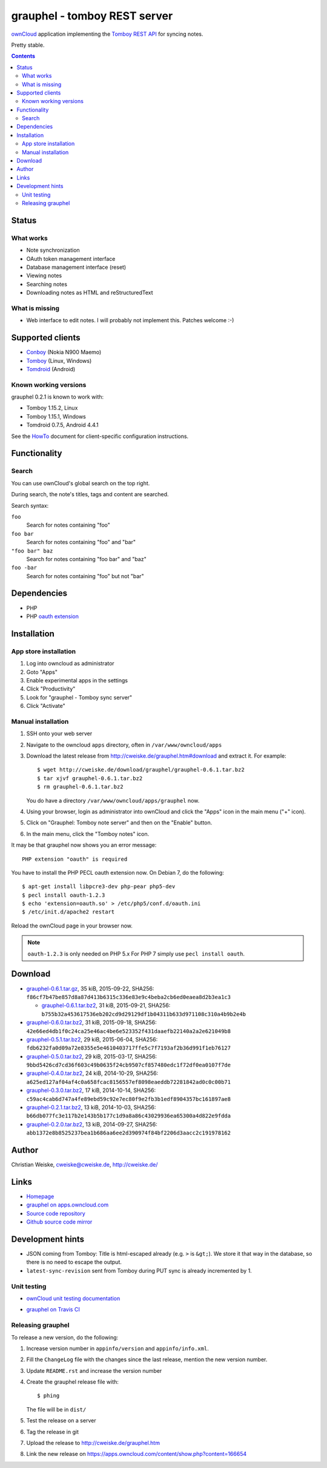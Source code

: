 *****************************
grauphel - tomboy REST server
*****************************
ownCloud__ application implementing the `Tomboy`__ `REST API`__ for syncing notes.

Pretty stable.

__ http://owncloud.org/
__ https://wiki.gnome.org/Apps/Tomboy
__ https://wiki.gnome.org/Apps/Tomboy/Synchronization/REST/1.0


.. contents::

======
Status
======

What works
==========
- Note synchronization
- OAuth token management interface
- Database management interface (reset)
- Viewing notes
- Searching notes
- Downloading notes as HTML and reStructuredText

What is missing
===============
- Web interface to edit notes. I will probably not implement this.
  Patches welcome :-)


=================
Supported clients
=================
* Conboy__ (Nokia N900 Maemo)
* Tomboy__ (Linux, Windows)
* Tomdroid__ (Android)

__ http://conboy.garage.maemo.org/
__ https://wiki.gnome.org/Apps/Tomboy
__ https://launchpad.net/tomdroid


Known working versions
======================
grauphel 0.2.1 is known to work with:

* Tomboy 1.15.2, Linux
* Tomboy 1.15.1, Windows
* Tomdroid 0.7.5, Android 4.4.1

See the HowTo__ document for client-specific configuration instructions.

__ docs/howto.rst


=============
Functionality
=============

Search
======
You can use ownCloud's global search on the top right.

During search, the note's titles, tags and content are searched.

Search syntax:

``foo``
  Search for notes containing "foo"
``foo bar``
  Search for notes containing "foo" and "bar"
``"foo bar" baz``
  Search for notes containing "foo bar" and "baz"
``foo -bar``
  Search for notes containing "foo" but not "bar"


============
Dependencies
============
* PHP
* PHP `oauth extension`__

__ http://pecl.php.net/package/oauth


============
Installation
============

App store installation
======================
#. Log into owncloud as administrator
#. Goto "Apps"
#. Enable experimental apps in the settings
#. Click "Productivity"
#. Look for "grauphel - Tomboy sync server"
#. Click "Activate"


Manual installation
===================

#. SSH onto your web server
#. Navigate to the owncloud ``apps`` directory, often in ``/var/www/owncloud/apps``
#. Download the latest release from http://cweiske.de/grauphel.htm#download
   and extract it.
   For example::

     $ wget http://cweiske.de/download/grauphel/grauphel-0.6.1.tar.bz2
     $ tar xjvf grauphel-0.6.1.tar.bz2
     $ rm grauphel-0.6.1.tar.bz2

   You do have a directory ``/var/www/owncloud/apps/grauphel`` now.
#. Using your browser, login as administrator into ownCloud and click
   the "Apps" icon in the main menu ("+" icon).
#. Click on "Grauphel: Tomboy note server" and then on the "Enable" button.
#. In the main menu, click the "Tomboy notes" icon.

It may be that grauphel now shows you an error message::

  PHP extension "oauth" is required

You have to install the PHP PECL oauth extension now.
On Debian 7, do the following::

  $ apt-get install libpcre3-dev php-pear php5-dev
  $ pecl install oauth-1.2.3
  $ echo 'extension=oauth.so' > /etc/php5/conf.d/oauth.ini
  $ /etc/init.d/apache2 restart

Reload the ownCloud page in your browser now.

.. note::
   ``oauth-1.2.3`` is only needed on PHP 5.x
   For PHP 7 simply use ``pecl install oauth``.


========
Download
========

* `grauphel-0.6.1.tar.gz <http://cweiske.de/download/grauphel/grauphel-0.6.1.tar.gz>`__,
  35 kiB, 2015-09-22,
  SHA256: ``f86cf7b47be857d8a87d413b6315c336e83e9c4beba2cb6ed0eaea8d2b3ea1c3``

  * `grauphel-0.6.1.tar.bz2 <http://cweiske.de/download/grauphel/grauphel-0.6.1.tar.bz2>`__,
    31 kiB, 2015-09-21,
    SHA256: ``b755b32a453617536eb202cd9d29129df1b04311b633d971108c310a4b9b2e4b``
* `grauphel-0.6.0.tar.bz2 <http://cweiske.de/download/grauphel/grauphel-0.6.0.tar.bz2>`__,
  31 kiB, 2015-09-18,
  SHA256: ``42e66ed4db1f0c24ca25e46ac4be6e523352f431daaefb22140a2a2e621049b8``
* `grauphel-0.5.1.tar.bz2 <http://cweiske.de/download/grauphel/grauphel-0.5.1.tar.bz2>`__,
  29 kiB, 2015-06-04,
  SHA256: ``fdb6232fa0d09a72e8355e5e4610403717ffe5c7f7193af2b36d991f1eb76127``
* `grauphel-0.5.0.tar.bz2 <http://cweiske.de/download/grauphel/grauphel-0.5.0.tar.bz2>`__,
  29 kiB, 2015-03-17,
  SHA256: ``9bbd5426cd7cd36f603c49b0635f24cb9507cf857480edc1f72df0ea0107f7de``
* `grauphel-0.4.0.tar.bz2 <http://cweiske.de/download/grauphel/grauphel-0.4.0.tar.bz2>`__,
  24 kiB, 2014-10-29,
  SHA256: ``a625ed127af04af4c0a658fcac8156557ef8098eaeddb72281842ad0c0c00b71``
* `grauphel-0.3.0.tar.bz2 <http://cweiske.de/download/grauphel/grauphel-0.3.0.tar.bz2">`__,
  17 kiB, 2014-10-14,
  SHA256: ``c59ac4cab6d747a4fe89ebd59c92e7ec80f9e2fb3b1edf8904357bc161897ae8``
* `grauphel-0.2.1.tar.bz2 <http://cweiske.de/download/grauphel/grauphel-0.2.1.tar.bz2>`__,
  13 kiB, 2014-10-03,
  SHA256: ``b66db077fc3e117b2e143b5b177c1d9a8a86c43029936ea65300a4d822e9fdda``
* `grauphel-0.2.0.tar.bz2 <http://cweiske.de/download/grauphel/grauphel-0.2.0.tar.bz2>`__,
  13 kiB, 2014-09-27,
  SHA256: ``abb1372e8b8525237bea1b686aa6ee2d390974f84bf2206d3aacc2c191978162``


======
Author
======
Christian Weiske, cweiske@cweiske.de, http://cweiske.de/


=====
Links
=====
- `Homepage`__
- `grauphel on apps.owncloud.com`__
- `Source code repository`__
- `Github source code mirror`__

__ http://cweiske.de/grauphel.htm
__ http://apps.owncloud.com/content/show.php?action=content&content=166654
__ http://git.cweiske.de/grauphel.git/
__ https://github.com/cweiske/grauphel


=================
Development hints
=================
* JSON coming from Tomboy: Title is html-escaped already
  (e.g. ``>`` is ``&gt;``).
  We store it that way in the database, so there is no need to escape the
  output.
* ``latest-sync-revision`` sent from Tomboy during PUT sync is already
  incremented by 1.


Unit testing
============
- `ownCloud unit testing documentation`__
- `grauphel on Travis CI`__

  .. image:: https://travis-ci.org/cweiske/grauphel.svg
     :target: https://travis-ci.org/cweiske/grauphel

__ https://doc.owncloud.org/server/8.0/developer_manual/core/unit-testing.html
__ https://travis-ci.org/cweiske/grauphel


Releasing grauphel
==================
To release a new version, do the following:

#. Increase version number in ``appinfo/version`` and ``appinfo/info.xml``.
#. Fill the ``ChangeLog`` file with the changes since the last release,
   mention the new version number.
#. Update ``README.rst`` and increase the version number
#. Create the grauphel release file with::

     $ phing

   The file will be in ``dist/``
#. Test the release on a server
#. Tag the release in git
#. Upload the release to http://cweiske.de/grauphel.htm
#. Link the new release on https://apps.owncloud.com/content/show.php?content=166654
